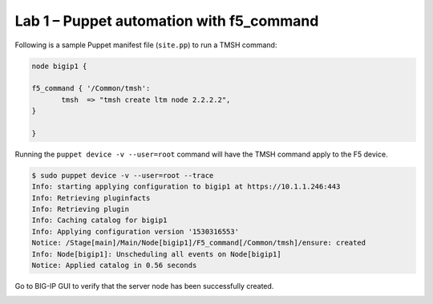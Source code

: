 Lab 1 – Puppet automation with f5_command
-----------------------------------------

Following is a sample Puppet manifest file (``site.pp``) to run a TMSH command:

.. code:: console

   node bigip1 {

   f5_command { '/Common/tmsh':
	  tmsh  => "tmsh create ltm node 2.2.2.2",
   }

   }

Running the ``puppet device -v --user=root`` command will have the TMSH command
apply to the F5 device.


.. code:: console

   $ sudo puppet device -v --user=root --trace
   Info: starting applying configuration to bigip1 at https://10.1.1.246:443
   Info: Retrieving pluginfacts
   Info: Retrieving plugin
   Info: Caching catalog for bigip1
   Info: Applying configuration version '1530316553'
   Notice: /Stage[main]/Main/Node[bigip1]/F5_command[/Common/tmsh]/ensure: created
   Info: Node[bigip1]: Unscheduling all events on Node[bigip1]
   Notice: Applied catalog in 0.56 seconds

Go to BIG-IP GUI to verify that the server node has been successfully created.

.. image:: images/module4_lab1_picture1.png

